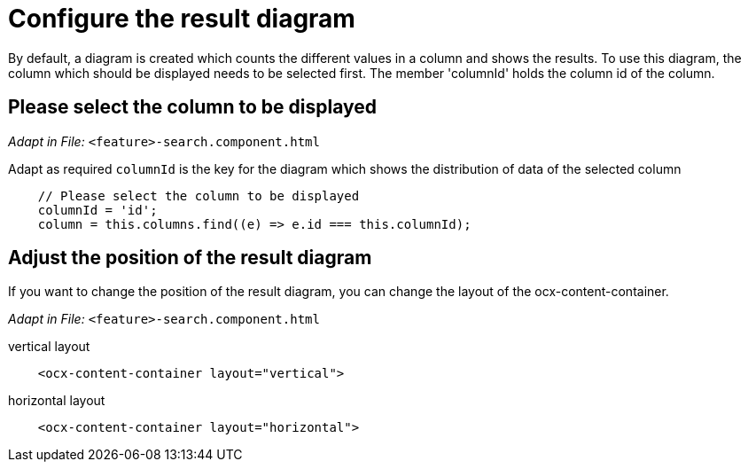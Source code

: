 = Configure the result diagram
By default, a diagram is created which counts the different values in a column and shows the results. To use this diagram, the column which should be displayed needs to be selected first. The member 'columnId' holds the column id of the column.

== Please select the column to be displayed

_Adapt in File:_ `+<feature>-search.component.html+`

Adapt as required
`+columnId+` is the key for the diagram which shows the distribution of data of the selected column

[source, javascript]
----
    // Please select the column to be displayed
    columnId = 'id';
    column = this.columns.find((e) => e.id === this.columnId);        
----

== Adjust the position of the result diagram

If you want to change the position of the result diagram, you can change the layout of the ocx-content-container.

_Adapt in File:_ `+<feature>-search.component.html+`

.vertical layout
[source, html]
----
    <ocx-content-container layout="vertical">
----

.horizontal layout
[source, html]
----
    <ocx-content-container layout="horizontal">
----
